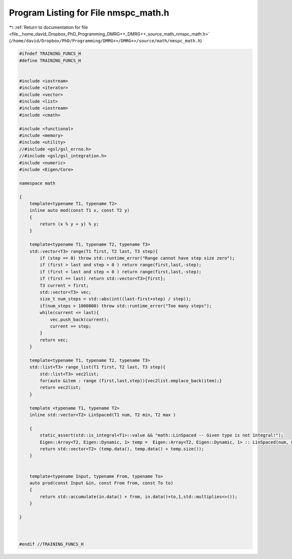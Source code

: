 
.. _program_listing_file__home_david_Dropbox_PhD_Programming_DMRG++_DMRG++_source_math_nmspc_math.h:

Program Listing for File nmspc_math.h
=====================================

|exhale_lsh| :ref:`Return to documentation for file <file__home_david_Dropbox_PhD_Programming_DMRG++_DMRG++_source_math_nmspc_math.h>` (``/home/david/Dropbox/PhD/Programming/DMRG++/DMRG++/source/math/nmspc_math.h``)

.. |exhale_lsh| unicode:: U+021B0 .. UPWARDS ARROW WITH TIP LEFTWARDS

.. code-block:: cpp

   #ifndef TRAINING_FUNCS_H
   #define TRAINING_FUNCS_H
   
   
   #include <iostream>
   #include <iterator>
   #include <vector>
   #include <list>
   #include <iostream>
   #include <cmath>
   
   #include <functional>
   #include <memory>
   #include <utility>
   //#include <gsl/gsl_errno.h>
   //#include <gsl/gsl_integration.h>
   #include <numeric>
   #include <Eigen/Core>
   
   namespace math
   
   {
       template<typename T1, typename T2>
       inline auto mod(const T1 x, const T2 y)
       {
           return (x % y + y) % y;
       }
   
       template<typename T1, typename T2, typename T3>
       std::vector<T3> range(T1 first, T2 last, T3 step){
           if (step == 0) throw std::runtime_error("Range cannot have step size zero");
           if (first > last and step > 0 ) return range(first,last,-step);
           if (first < last and step < 0 ) return range(first,last,-step);
           if (first == last) return std::vector<T3>{first};
           T3 current = first;
           std::vector<T3> vec;
           size_t num_steps = std::abs(int((last-first+step) / step));
           if(num_steps > 1000000) throw std::runtime_error("Too many steps");
           while(current <= last){
               vec.push_back(current);
               current += step;
           }
           return vec;
       }
   
       template<typename T1, typename T2, typename T3>
       std::list<T3> range_list(T1 first, T2 last, T3 step){
           std::list<T3> vec2list;
           for(auto &item : range (first,last,step)){vec2list.emplace_back(item);}
           return vec2list;
       }
   
       template <typename T1, typename T2>
       inline std::vector<T2> LinSpaced(T1 num, T2 min, T2 max )
   
       {
           static_assert(std::is_integral<T1>::value && "math::LinSpaced -- Given type is not integral!");
           Eigen::Array<T2, Eigen::Dynamic, 1> temp =  Eigen::Array<T2, Eigen::Dynamic, 1> :: LinSpaced(num, min, max);
           return std::vector<T2> (temp.data(), temp.data() + temp.size());
       }
   
   
       template<typename Input, typename From, typename To>
       auto prod(const Input &in, const From from, const To to)
       {
           return std::accumulate(in.data() + from, in.data()+to,1,std::multiplies<>());
       }
   
   }
   
   
   
   #endif //TRAINING_FUNCS_H
